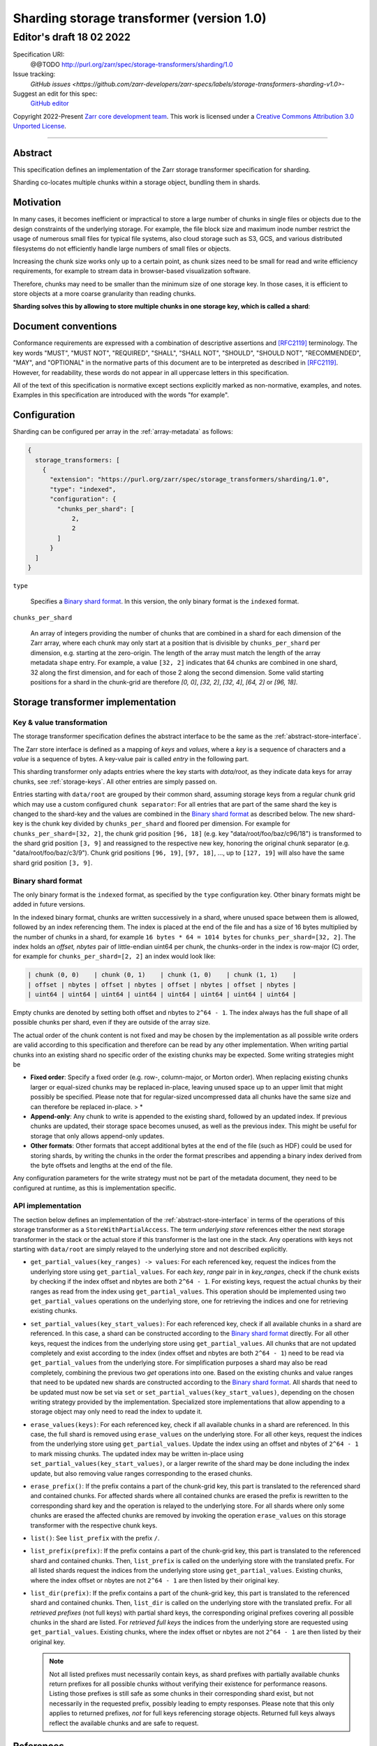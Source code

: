 .. _sharding-storage-transformer-v1:

==========================================
Sharding storage transformer (version 1.0)
==========================================
-----------------------------
 Editor's draft 18 02 2022
-----------------------------

Specification URI:
    @@TODO
    http://purl.org/zarr/spec/storage-transformers/sharding/1.0

Issue tracking:
    `GitHub issues <https://github.com/zarr-developers/zarr-specs/labels/storage-transformers-sharding-v1.0>`-

Suggest an edit for this spec:
    `GitHub editor <https://github.com/zarr-developers/zarr-specs/blob/main/docs/storage-transformers/sharding/v1.0.rst>`_

Copyright 2022-Present `Zarr core development team
<https://github.com/orgs/zarr-developers/teams/core-devs>`_. This work
is licensed under a `Creative Commons Attribution 3.0 Unported License
<https://creativecommons.org/licenses/by/3.0/>`_.

----


Abstract
========

This specification defines an implementation of the Zarr storage transformer
specification for sharding.

Sharding co-locates multiple chunks within a storage object, bundling them in
shards.


Motivation
==========

In many cases, it becomes inefficient or impractical to store a large number of
chunks in single files or objects due to the design constraints of the
underlying storage. For example, the file block size and maximum inode number
restrict the usage of numerous small files for typical file systems, also cloud
storage such as S3, GCS, and various distributed filesystems do not efficiently
handle large numbers of small files or objects.

Increasing the chunk size works only up to a certain point, as chunk sizes need
to be small for read and write efficiency requirements, for example to stream
data in browser-based visualization software.

Therefore, chunks may need to be smaller than the minimum size of one storage
key. In those cases, it is efficient to store objects at a more coarse
granularity than reading chunks.

**Sharding solves this by allowing to store multiple chunks in one storage key,
which is called a shard**:

.. image:: sharding.png


Document conventions
====================

Conformance requirements are expressed with a combination of descriptive
assertions and [RFC2119]_ terminology. The key words "MUST", "MUST NOT",
"REQUIRED", "SHALL", "SHALL NOT", "SHOULD", "SHOULD NOT", "RECOMMENDED", "MAY",
and "OPTIONAL" in the normative parts of this document are to be interpreted as
described in [RFC2119]_. However, for readability, these words do not appear in
all uppercase letters in this specification.

All of the text of this specification is normative except sections explicitly
marked as non-normative, examples, and notes. Examples in this specification are
introduced with the words "for example".


Configuration
=============

Sharding can be configured per array in the :ref:`array-metadata` as follows:

.. code-block::

    {
      storage_transformers: [
        {
          "extension": "https://purl.org/zarr/spec/storage_transformers/sharding/1.0",
          "type": "indexed",
          "configuration": {
            "chunks_per_shard": [
                2,
                2
            ]
          }
      ]
    }

``type``

    Specifies a `Binary shard format`_. In this version, the only binary format
    is the ``indexed`` format.

``chunks_per_shard``

    An array of integers providing the number of chunks that are combined in a
    shard for each dimension of the Zarr array, where each chunk may only start
    at a position that is divisible by ``chunks_per_shard`` per dimension, e.g.
    starting at the zero-origin. The length of the array must match the length
    of the array metadata ``shape`` entry. For example, a value ``[32, 2]``
    indicates that 64 chunks are combined in one shard, 32 along the first
    dimension, and for each of those 2 along the second dimension. Some valid
    starting positions for a shard in the chunk-grid are therefore `[0, 0]`,
    `[32, 2]`, `[32, 4]`, `[64, 2]` or `[96, 18]`.


Storage transformer implementation
==================================

Key & value transformation
--------------------------

The storage transformer specification defines the abstract interface to be the
same as the :ref:`abstract-store-interface`.

The Zarr store interface is defined as a mapping of `keys` and `values`, where a
`key` is a sequence of characters and a `value` is a sequence of bytes. A
key-value pair is called `entry` in the following part.

This sharding transformer only adapts entries where the key starts with
`data/root`, as they indicate data keys for array chunks, see
:ref:`storage-keys`. All other entries are simply passed on.

Entries starting with ``data/root`` are grouped by their common shard, assuming
storage keys from a regular chunk grid which may use a custom configured
``chunk separator``: For all entries that are part of the same shard the key is
changed to the shard-key and the values are combined in the
`Binary shard format`_ as described below. The new shard-key is the chunk key
divided by ``chunks_per_shard`` and floored per dimension. For example for
``chunks_per_shard=[32, 2]``, the chunk grid position ``[96, 18]`` (e.g. key
"data/root/foo/baz/c96/18") is transformed to the shard grid position
``[3, 9]`` and reassigned to the respective new key, honoring the original chunk
separator (e.g. "data/root/foo/baz/c3/9"). Chunk grid positions ``[96, 19]``,
``[97, 18]``, …, up to ``[127, 19]`` will also have the same shard grid position
``[3, 9]``.


Binary shard format
-------------------

The only binary format is the ``indexed`` format, as specified by the ``type``
configuration key. Other binary formats might be added in future versions.

In the indexed binary format, chunks are written successively in a shard, where
unused space between them is allowed, followed by an index referencing them. The
index is placed at the end of the file and has a size of 16 bytes multiplied by
the number of chunks in a shard, for example ``16 bytes * 64 = 1014 bytes`` for
``chunks_per_shard=[32, 2]``. The index holds an `offset, nbytes` pair of
little-endian uint64 per chunk, the chunks-order in the index is row-major (C)
order, for example for ``chunks_per_shard=[2, 2]`` an index would look like:

.. code-block::

    | chunk (0, 0)    | chunk (0, 1)    | chunk (1, 0)    | chunk (1, 1)    |
    | offset | nbytes | offset | nbytes | offset | nbytes | offset | nbytes |
    | uint64 | uint64 | uint64 | uint64 | uint64 | uint64 | uint64 | uint64 |


Empty chunks are denoted by setting both offset and nbytes to ``2^64 - 1``. The
index always has the full shape of all possible chunks per shard, even if they
are outside of the array size.

The actual order of the chunk content is not fixed and may be chosen by the
implementation as all possible write orders are valid according to this
specification and therefore can be read by any other implementation. When
writing partial chunks into an existing shard no specific order of the existing
chunks may be expected. Some writing strategies might be

* **Fixed order**: Specify a fixed order (e.g. row-, column-major, or Morton
  order). When replacing existing chunks larger or equal-sized chunks may be
  replaced in-place, leaving unused space up to an upper limit that might
  possibly be specified. Please note that for regular-sized uncompressed data
  all chunks have the same size and can therefore be replaced in-place. > *
* **Append-only**: Any chunk to write is appended to the existing shard,
  followed by an updated index. If previous chunks are updated, their storage
  space becomes unused, as well as the previous index. This might be useful for
  storage that only allows append-only updates.
* **Other formats**: Other formats that accept additional bytes at the end of
  the file (such as HDF) could be used for storing shards, by writing the chunks
  in the order the format prescribes and appending a binary index derived from
  the byte offsets and lengths at the end of the file.

Any configuration parameters for the write strategy must not be part of the
metadata document, they need to be configured at runtime, as this is
implementation specific.


API implementation
------------------

The section below defines an implementation of the
:ref:`abstract-store-interface` in terms of the operations of this storage
transformer as a ``StoreWithPartialAccess``. The term `underlying store`
references either the next storage transformer in the stack or the actual store
if this transformer is the last one in the stack. Any operations with keys not
starting with ``data/root`` are simply relayed to the underlying store and not
described explicitly.

* ``get_partial_values(key_ranges) -> values``: For each referenced key, request
  the indices from the underlying store using ``get_partial_values``. For each
  `key`, `range` pair in in `key_ranges`, check if the chunk exists by checking
  if the index offset and nbytes are both ``2^64 - 1``. For existing keys,
  request the actual chunks by their ranges as read from the index using
  ``get_partial_values``. This operation should be implemented using two
  ``get_partial_values`` operations on the underlying store, one for retrieving
  the indices and one for retrieving existing chunks.

* ``set_partial_values(key_start_values)``: For each referenced key, check if
  all available chunks in a shard are referenced. In this case, a shard can be
  constructed according to the `Binary shard format`_ directly. For all other
  keys, request the indices from the underlying store using
  ``get_partial_values``. All chunks that are not updated completely and exist
  according to the index (index offset and nbytes are both ``2^64 - 1``) need to
  be read via ``get_partial_values`` from the underlying store. For
  simplification purposes a shard may also be read completely, combining the
  previous two `get` operations into one. Based on the existing chunks and value
  ranges that need to be updated new shards are constructed according to the
  `Binary shard format`_. All shards that need to be updated must now be set via
  ``set`` or ``set_partial_values(key_start_values)``, depending on the chosen
  writing strategy provided by the implementation. Specialized store
  implementations that allow appending to a storage object may only need to read
  the index to update it.

* ``erase_values(keys)``: For each referenced key, check if all available chunks
  in a shard are referenced. In this case, the full shard is removed using
  ``erase_values`` on the underlying store. For all other keys, request the
  indices from the underlying store using ``get_partial_values``. Update the
  index using an offset and nbytes of ``2^64 - 1`` to mark missing chunks. The
  updated index may be written in-place using
  ``set_partial_values(key_start_values)``, or a larger rewrite of the shard may
  be done including the index update, but also removing value ranges
  corresponding to the erased chunks.

* ``erase_prefix()``: If the prefix contains a part of the chunk-grid key, this
  part is translated to the referenced shard and contained chunks. For affected
  shards where all contained chunks are erased the prefix is rewritten to the
  corresponding shard key and the operation is relayed to the underlying store.
  For all shards where only some chunks are erased the affected chunks are
  removed by invoking the operation ``erase_values`` on this storage transformer
  with the respective chunk keys.

* ``list()``: See ``list_prefix`` with the prefix ``/``.

* ``list_prefix(prefix)``: If the prefix contains a part of the chunk-grid key,
  this part is translated to the referenced shard and contained chunks. Then,
  ``list_prefix`` is called on the underlying store with the translated prefix.
  For all listed shards request the indices from the underlying store using
  ``get_partial_values``. Existing chunks, where the index offset or nbytes are
  not ``2^64 - 1`` are then listed by their original key.

* ``list_dir(prefix)``: If the prefix contains a part of the chunk-grid key,
  this part is translated to the referenced shard and contained chunks. Then,
  ``list_dir`` is called on the underlying store with the translated prefix. For
  all *retrieved prefixes* (not full keys) with partial shard keys, the
  corresponding original prefixes covering all possible chunks in the shard are
  listed. For *retrieved full keys* the indices from the underlying store are
  requested using ``get_partial_values``. Existing chunks, where the index
  offset or nbytes are not ``2^64 - 1`` are then listed by their original key.

  .. note::

    Not all listed prefixes must necessarily contain keys, as shard prefixes
    with partially available chunks return prefixes for all possible chunks
    without verifying their existence for performance reasons. Listing those
    prefixes is still safe as some chunks in their corresponding shard exist,
    but not necessarily in the requested prefix, possibly leading to empty
    responses. Please note that this only applies to returned prefixes, *not*
    for full keys referencing storage objects. Returned full keys always reflect
    the available chunks and are safe to request.


References
==========

.. [RFC2119] S. Bradner. Key words for use in RFCs to Indicate
   Requirement Levels. March 1997. Best Current Practice. URL:
   https://tools.ietf.org/html/rfc2119


Change log
==========

This section is a placeholder for keeping a log of the snapshots of this
document that are tagged in GitHub and what changed between them.
